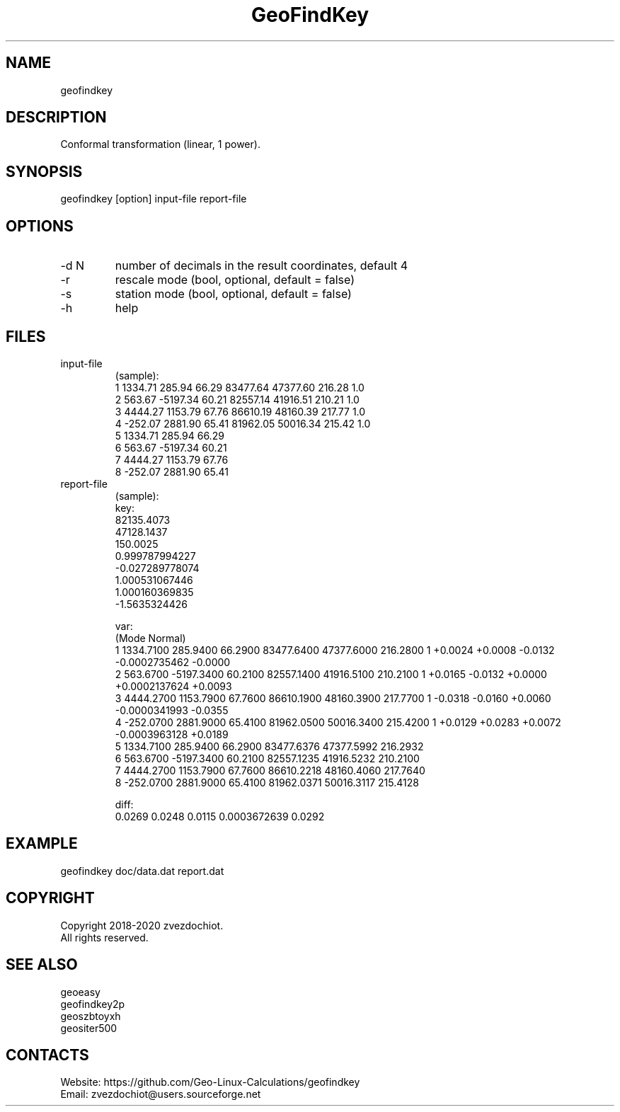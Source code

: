 .TH "GeoFindKey" 1 2.0 "09 Sep 2020" "User Manual"

.SH NAME
geofindkey

.SH DESCRIPTION
Conformal transformation (linear, 1 power).

.SH SYNOPSIS
geofindkey [option] input-file report-file

.SH OPTIONS
.TP
-d N
number of decimals in the result coordinates, default 4
.TP
-r
rescale mode (bool, optional, default = false)
.TP
-s
station mode (bool, optional, default = false)
.TP
-h
help

.SH FILES
.TP
input-file
(sample):
 1 1334.71   285.94 66.29 83477.64 47377.60 216.28 1.0
 2  563.67 -5197.34 60.21 82557.14 41916.51 210.21 1.0
 3 4444.27  1153.79 67.76 86610.19 48160.39 217.77 1.0
 4 -252.07  2881.90 65.41 81962.05 50016.34 215.42 1.0
 5 1334.71   285.94 66.29
 6  563.67 -5197.34 60.21
 7 4444.27  1153.79 67.76
 8 -252.07  2881.90 65.41
.TP
report-file
(sample):
 key:
 82135.4073
 47128.1437
 150.0025
 0.999787994227
 -0.027289778074
 1.000531067446
 1.000160369835
 -1.5635324426
 
 var:
 (Mode Normal)
 1 1334.7100 285.9400 66.2900 83477.6400 47377.6000 216.2800 1 +0.0024 +0.0008 -0.0132 -0.0002735462 -0.0000
 2 563.6700 -5197.3400 60.2100 82557.1400 41916.5100 210.2100 1 +0.0165 -0.0132 +0.0000 +0.0002137624 +0.0093
 3 4444.2700 1153.7900 67.7600 86610.1900 48160.3900 217.7700 1 -0.0318 -0.0160 +0.0060 -0.0000341993 -0.0355
 4 -252.0700 2881.9000 65.4100 81962.0500 50016.3400 215.4200 1 +0.0129 +0.0283 +0.0072 -0.0003963128 +0.0189
 5 1334.7100 285.9400 66.2900 83477.6376 47377.5992 216.2932
 6 563.6700 -5197.3400 60.2100 82557.1235 41916.5232 210.2100
 7 4444.2700 1153.7900 67.7600 86610.2218 48160.4060 217.7640
 8 -252.0700 2881.9000 65.4100 81962.0371 50016.3117 215.4128
 
 diff:
 0.0269 0.0248 0.0115 0.0003672639 0.0292

.SH EXAMPLE
geofindkey doc/data.dat report.dat

.SH COPYRIGHT
Copyright 2018-2020 zvezdochiot.
 All rights reserved.

.SH SEE ALSO
 geoeasy
 geofindkey2p
 geoszbtoyxh
 geositer500

.SH CONTACTS
 Website: https://github.com/Geo-Linux-Calculations/geofindkey
 Email: zvezdochiot@users.sourceforge.net
